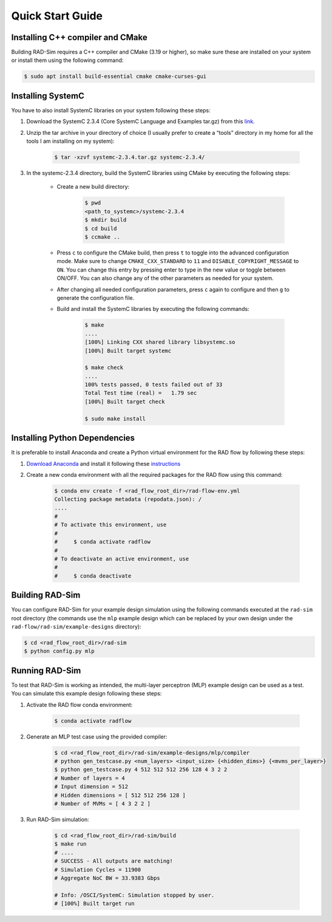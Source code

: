 Quick Start Guide
=================

Installing C++ compiler and CMake
---------------------------------
Building RAD-Sim requires a C++ compiler and CMake (3.19 or higher), so make sure these are installed on your system or install them using the following command:

.. code-block:: bash

    $ sudo apt install build-essential cmake cmake-curses-gui


Installing SystemC
------------------

You have to also install SystemC libraries on your system following these steps:

1. Download the SystemC 2.3.4 (Core SystemC Language and Examples tar.gz) from this `link <https://www.accellera.org/downloads/standards/systemc>`_.

2. Unzip the tar archive in your directory of choice (I usually prefer to create a “tools” directory in my home for all the tools I am installing on my system):

    .. code-block:: bash
        
        $ tar -xzvf systemc-2.3.4.tar.gz systemc-2.3.4/


3. In the systemc-2.3.4 directory, build the SystemC libraries using CMake by executing the following steps:

    - Create a new build directory:

        .. code-block:: bash

            $ pwd
            <path_to_systemc>/systemc-2.3.4
            $ mkdir build
            $ cd build
            $ ccmake ..

    - Press ``c`` to configure the CMake build, then press ``t`` to toggle into the advanced configuration mode. Make sure to change ``CMAKE_CXX_STANDARD`` to ``11`` and ``DISABLE_COPYRIGHT_MESSAGE`` to ``ON``. You can change this entry by pressing enter to type in the new value or toggle between ON/OFF. You can also change any of the other parameters as needed for your system.
    - After changing all needed configuration parameters, press ``c`` again to configure and then ``g`` to generate the configuration file.
    - Build and install the SystemC libraries by executing the following commands:

        .. code-block:: bash

            $ make
            ....
            [100%] Linking CXX shared library libsystemc.so
            [100%] Built target systemc

            $ make check
            ....
            100% tests passed, 0 tests failed out of 33
            Total Test time (real) =   1.79 sec
            [100%] Built target check

            $ sudo make install

Installing Python Dependencies
------------------------------
It is preferable to install Anaconda and create a Python virtual environment for the RAD flow by following these steps:

1. `Download Anaconda <https://www.anaconda.com/products/distribution>`_ and install it following these `instructions <https://docs.anaconda.com/anaconda/install/linux/>`_
2. Create a new conda environment with all the required packages for the RAD flow using this command:

    .. code-block:: bash

        $ conda env create -f <rad_flow_root_dir>/rad-flow-env.yml
        Collecting package metadata (repodata.json): /
        ....
        #
        # To activate this environment, use
        #
        #     $ conda activate radflow
        #
        # To deactivate an active environment, use
        #
        #     $ conda deactivate

Building RAD-Sim
----------------

You can configure RAD-Sim for your example design simulation using the following commands executed at the ``rad-sim`` root directory (the commands use the ``mlp`` example design which can be replaced by your own design under the ``rad-flow/rad-sim/example-designs`` directory):

.. code-block:: bash

    $ cd <rad_flow_root_dir>/rad-sim
    $ python config.py mlp

Running RAD-Sim
----------------

To test that RAD-Sim is working as intended, the multi-layer perceptron (MLP) example design can be used as a test. You can simulate this example design following these steps:

1. Activate the RAD flow conda environment:

    .. code-block:: bash
        
        $ conda activate radflow

2. Generate an MLP test case using the provided compiler:

    .. code-block:: bash

        $ cd <rad_flow_root_dir>/rad-sim/example-designs/mlp/compiler
        # python gen_testcase.py <num_layers> <input_size> {<hidden_dims>} {<mvms_per_layer>}
        $ python gen_testcase.py 4 512 512 512 256 128 4 3 2 2
        # Number of layers = 4
        # Input dimension = 512
        # Hidden dimensions = [ 512 512 256 128 ]
        # Number of MVMs = [ 4 3 2 2 ]

3. Run RAD-Sim simulation:

    .. code-block:: bash

        $ cd <rad_flow_root_dir>/rad-sim/build
        $ make run
        # ....
        # SUCCESS - All outputs are matching!
        # Simulation Cycles = 11900
        # Aggregate NoC BW = 33.9383 Gbps

        # Info: /OSCI/SystemC: Simulation stopped by user.
        # [100%] Built target run